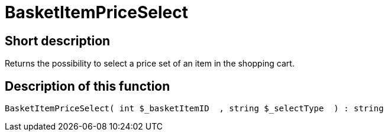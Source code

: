 = BasketItemPriceSelect
:keywords: BasketItemPriceSelect
:page-index: false

//  auto generated content Thu, 06 Jul 2017 00:07:00 +0200
== Short description

Returns the possibility to select a price set of an item in the shopping cart.

== Description of this function

[source,plenty]
----

BasketItemPriceSelect( int $_basketItemID  , string $_selectType  ) : string

----

